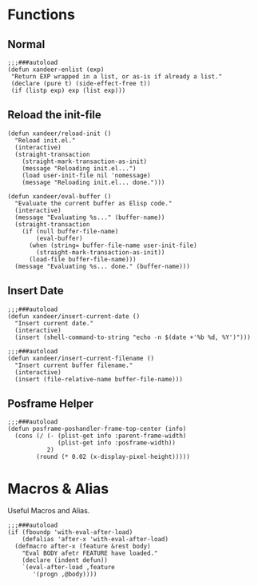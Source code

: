 #+PROPERTY: header-args:elisp :tangle (concat temporary-file-directory "xandeer-core-libs.el")

* Header :noexport:

#+begin_src elisp
  ;;; xandeer-core-libs.el  -*- lexical-binding: t; -*-

  ;; Copyright (C) 2020  Xandeer

  ;;; Commentary:

  ;; Xandeer's Configuration Core Libs.

  ;;; Code:
#+end_src

* Functions

** Normal

#+begin_src elisp
  ;;;###autoload
  (defun xandeer-enlist (exp)
   "Return EXP wrapped in a list, or as-is if already a list."
   (declare (pure t) (side-effect-free t))
   (if (listp exp) exp (list exp)))
#+end_src

** Reload the init-file

#+begin_src elisp
  (defun xandeer/reload-init ()
    "Reload init.el."
    (interactive)
    (straight-transaction
      (straight-mark-transaction-as-init)
      (message "Reloading init.el...")
      (load user-init-file nil 'nomessage)
      (message "Reloading init.el... done.")))

  (defun xandeer/eval-buffer ()
    "Evaluate the current buffer as Elisp code."
    (interactive)
    (message "Evaluating %s..." (buffer-name))
    (straight-transaction
      (if (null buffer-file-name)
          (eval-buffer)
        (when (string= buffer-file-name user-init-file)
          (straight-mark-transaction-as-init))
        (load-file buffer-file-name)))
    (message "Evaluating %s... done." (buffer-name)))
#+end_src

** Insert Date

#+begin_src elisp
  ;;;###autoload
  (defun xandeer/insert-current-date ()
    "Insert current date."
    (interactive)
    (insert (shell-command-to-string "echo -n $(date +'%b %d, %Y')")))

  ;;;###autoload
  (defun xandeer/insert-current-filename ()
    "Insert current buffer filename."
    (interactive)
    (insert (file-relative-name buffer-file-name)))
#+end_src

** Posframe Helper

#+begin_src elisp
  ;;;###autoload
  (defun posframe-poshandler-frame-top-center (info)
    (cons (/ (- (plist-get info :parent-frame-width)
                (plist-get info :posframe-width))
             2)
          (round (* 0.02 (x-display-pixel-height)))))
#+end_src

* Macros & Alias

Useful Macros and Alias.

#+begin_src elisp
  ;;;###autoload
  (if (fboundp 'with-eval-after-load)
      (defalias 'after-x 'with-eval-after-load)
    (defmacro after-x (feature &rest body)
      "Eval BODY afetr FEATURE have loaded."
      (declare (indent defun))
      `(eval-after-load ,feature
         '(progn ,@body))))
#+end_src

* Footer :noexport:

#+begin_src elisp
  (provide 'xandeer-core-libs)
  ;;; xandeer-core-libs.el ends here
#+end_src
